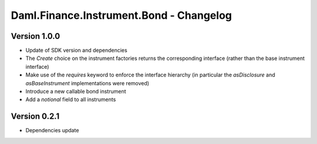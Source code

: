 .. Copyright (c) 2023 Digital Asset (Switzerland) GmbH and/or its affiliates. All rights reserved.
.. SPDX-License-Identifier: Apache-2.0

Daml.Finance.Instrument.Bond - Changelog
########################################

Version 1.0.0
*************

- Update of SDK version and dependencies

- The `Create` choice on the instrument factories returns the corresponding interface (rather than
  the base instrument interface)

- Make use of the `requires` keyword to enforce the interface hierarchy (in particular the
  `asDisclosure` and `asBaseInstrument` implementations were removed)

- Introduce a new callable bond instrument

- Add a `notional` field to all instruments

Version 0.2.1
*************

- Dependencies update
